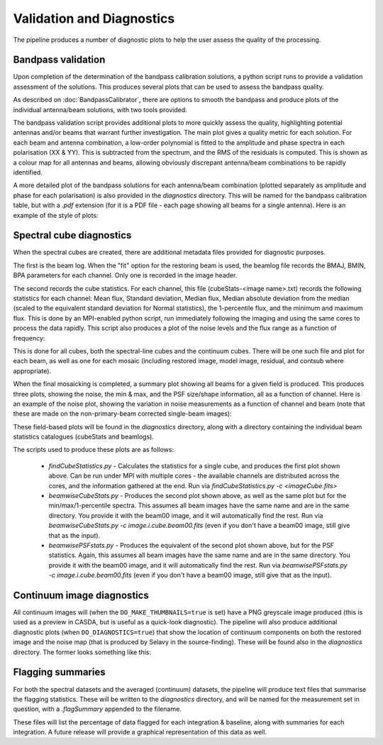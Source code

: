 Validation and Diagnostics
==========================

The pipeline produces a number of diagnostic plots to help the user assess the quality of the processing.


Bandpass validation
-------------------

Upon completion of the determination of the bandpass calibration solutions, a python script runs to provide a validation assessment of the solutions. This produces several plots that can be used to assess the bandpass quality.

As described on :doc:`BandpassCalibrator`, there are options to smooth the bandpass and produce plots of the individual antenna/beam solutions, with two tools provided.

The bandpass validation script provides additional plots to more quickly assess the quality, highlighting potential antennas and/or beams that warrant further investigation. The main plot gives a quality metric for each solution. For each beam and antenna combination, a low-order polynomial is fitted to the amplitude and phase spectra in each polarisation (XX & YY). This is subtracted from the spectrum, and the RMS of the residuals is computed. This is shown as a colour map for all antennas and beams, allowing obviously discrepant antenna/beam combinations to be rapidly identified.

.. image:: exampleBandpassDiagnostics.png
   :width: 90%
   :align: center

A more detailed plot of the bandpass solutions for each antenna/beam combination (plotted separately as amplitude and phase for each polarisation) is also provided in the *diagnostics* directory. This will be named for the bandpass calibration table, but with a *.pdf* extension (for it is a PDF file - each page showing all beams for a single antenna). Here is an example of the style of plots:

.. image:: exampleBandpassPlot.png
   :width: 90%
   :align: center
           

Spectral cube diagnostics
-------------------------

When the spectral cubes are created, there are additional metadata files provided for diagnostic purposes.

The first is the beam log. When the "fit" option for the restoring beam is used, the beamlog file records the BMAJ, BMIN, BPA parameters for each channel. Only one is recorded in the image header.

The second records the cube statistics. For each channel, this file (cubeStats-<image name>.txt) records the following statistics for each channel: Mean flux, Standard deviation, Median flux, Median absolute deviation from the median (scaled to the equivalent standard deviation for Normal statistics), the 1-percentile flux, and the minimum and maximum flux. This is done by an MPI-enabled python script, run immediately following the imaging and using the same cores to process the data rapidly. This script also produces a plot of the noise levels and the flux range as a function of frequency:

.. image:: exampleBeamCubeStats.png
   :width: 90%
   :align: center

This is done for all cubes, both the spectral-line cubes and the continuum cubes. There will be one such file and plot for each beam, as well as one for each mosaic (including restored image, model image, residual, and contsub where appropriate).

When the final mosaicking is completed, a summary plot showing all beams for a given field is produced. This produces three plots, showing the noise, the min & max, and the PSF size/shape information, all as a function of channel. Here is an example of the noise plot, showing the variation in noise measurements as a function of channel and beam (note that these are made on the non-primary-beam corrected single-beam images):

.. image:: exampleFieldCubeNoise.png
   :width: 90%
   :align: center

These field-based plots will be found in the *diagnostics* directory, along with a directory containing the individual beam statistics catalogues (cubeStats and beamlogs).

The scripts used to produce these plots are as follows:

 * *findCubeStatistics.py* - Calculates the statistics for a single cube, and produces the first plot shown above. Can be run under MPI with multiple cores - the available channels are distributed across the cores, and the information gathered at the end. Run via `findCubeStatistics.py -c <imageCube.fits>`
 * *beamwiseCubeStats.py* - Produces the second plot shown above, as well as the same plot but for the min/max/1-percentile spectra. This assumes all beam images have the same name and are in the same directory. You provide it with the beam00 image, and it will automatically find the rest. Run via `beamwiseCubeStats.py -c image.i.cube.beam00.fits` (even if you don't have a beam00 image, still give that as the input).
 * *beamwisePSFstats.py* - Produces the equivalent of the second plot shown above, but for the PSF statistics. Again, this assumes all beam images have the same name and are in the same directory. You provide it with the beam00 image, and it will automatically find the rest. Run via `beamwisePSFstats.py -c image.i.cube.beam00.fits` (even if you don't have a beam00 image, still give that as the input).


Continuum image diagnostics
---------------------------

All continuum images will (when the ``DO_MAKE_THUMBNAILS=true`` is set) have a PNG greyscale image produced (this is used as a preview in CASDA, but is useful as a quick-look diagnostic). The pipeline will also produce additional diagnostic plots (when ``DO_DIAGNOSTICS=true``) that show the location of continuum components on both the restored image and the noise map (that is produced by Selavy in the source-finding). These will be found also in the *diagnostics* directory. The former looks something like this:

.. image:: exampleImageSources.png
   :width: 90%
   :align: center


Flagging summaries
------------------

For both the spectral datasets and the averaged (continuum) datasets, the pipeline will produce text files that summarise the flagging statistics. These will be written to the *diagnostics* directory, and will be named for the measurement set in question, with a *.flagSummary* appended to the filename.

These files will list the percentage of data flagged for each integration & baseline, along with summaries for each integration. A future release will provide a graphical representation of this data as well.

